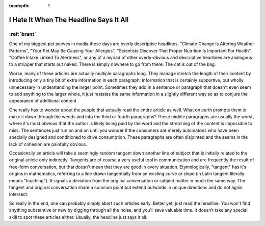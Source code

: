 :tocdepth: 1

.. _satire_2:

I Hate It When The Headline Says It All
=======================================

:ref:`brant`
------------

One of my biggest pet peeves in media these days are overly descriptive
headlines. "Climate Change Is Altering Weather Patterns", "Your Pet May Be
Causing Your Allergies", "Scientists Discover That Proper Nutrition Is
Important For Health", "Coffee Intake Linked To Alertness", or any of a myriad
of other overly-obvious and descriptive headlines are analogous to a stripper
that starts out naked. There is simply nowhere to go from there. The cat is out
of the bag.

Worse, many of these articles are actually multiple paragraphs long. They
manage stretch the length of their content by introducing only a tiny bit of
extra information in each paragraph; information that is certainly supportive,
but wholly unnecessary in understanding the larger point. Sometimes they add in
a sentence or paragraph that doesn't even seem to add anything to the larger
whole, it just restates the same information in a slightly different way so as
to conjure the appearance of additional content.

One really has to wonder about the people that actually read the entire article
as well. What on earth prompts them to make it down through the weeds and into
the third or fourth paragraphs? These middle paragraphs are usually the worst,
where it's most obvious that the author is likely being paid by the word and
the stretching of the content is impossible to miss. The sentences just run on
and on until you wonder if the consumers are merely automatons who have been
specially designed and conditioned to drive consumption. These paragraphs are
often disjointed and the seams in the lack of cohesion are painfully obvious.

Occasionally an article will take a seemingly random tangent down another line
of subject that is initially related to the original article only indirectly.
Tangents are of course a very useful tool in communication and are frequently
the result of free-form conversation, but that doesn't mean that they are good
in every situation. Etymologically, "tangent" has it's origins in mathematics,
referring to a line drawn tangentially from an existing curve or slope (in
Latin tangent literally means "touching"). It signals a deviation from the
original conversation or subject matter in much the same way. The tangent and
original conversation share a common point but extend outwards in unique
directions and do not again intersect.

So really in the end, one can probably simply abort such articles early. Better
yet, just read the headline. You won't find anything substantive or new by
digging through all the noise, and you'll save valuable time. It doesn't take
any special skill to spot these articles either. Usually, the headline just
says it all.
